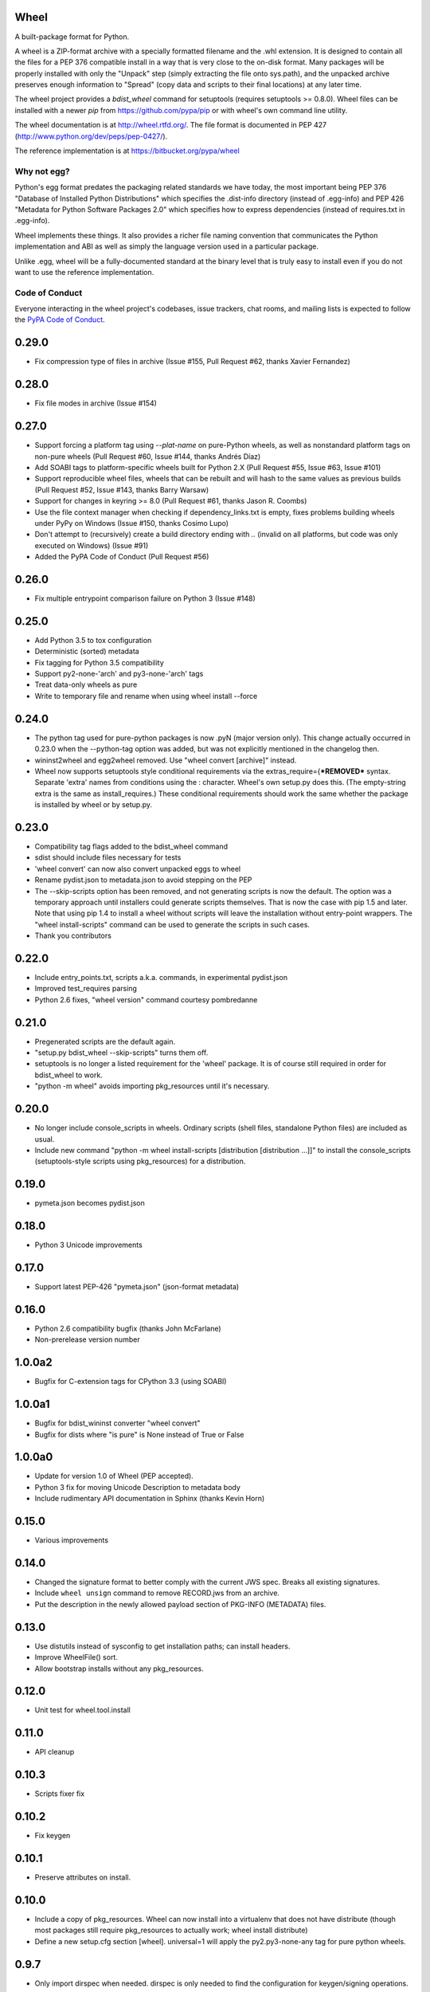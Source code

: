 Wheel
=====

A built-package format for Python.

A wheel is a ZIP-format archive with a specially formatted filename
and the .whl extension. It is designed to contain all the files for a
PEP 376 compatible install in a way that is very close to the on-disk
format. Many packages will be properly installed with only the "Unpack"
step (simply extracting the file onto sys.path), and the unpacked archive
preserves enough information to "Spread" (copy data and scripts to their
final locations) at any later time.

The wheel project provides a `bdist_wheel` command for setuptools
(requires setuptools >= 0.8.0). Wheel files can be installed with a
newer `pip` from https://github.com/pypa/pip or with wheel's own command
line utility.

The wheel documentation is at http://wheel.rtfd.org/. The file format
is documented in PEP 427 (http://www.python.org/dev/peps/pep-0427/).

The reference implementation is at https://bitbucket.org/pypa/wheel

Why not egg?
------------

Python's egg format predates the packaging related standards we have
today, the most important being PEP 376 "Database of Installed Python
Distributions" which specifies the .dist-info directory (instead of
.egg-info) and PEP 426 "Metadata for Python Software Packages 2.0"
which specifies how to express dependencies (instead of requires.txt
in .egg-info).

Wheel implements these things. It also provides a richer file naming
convention that communicates the Python implementation and ABI as well
as simply the language version used in a particular package.

Unlike .egg, wheel will be a fully-documented standard at the binary
level that is truly easy to install even if you do not want to use the
reference implementation.


Code of Conduct
---------------

Everyone interacting in the wheel project's codebases, issue trackers, chat
rooms, and mailing lists is expected to follow the `PyPA Code of Conduct`_.

.. _PyPA Code of Conduct: https://www.pypa.io/en/latest/code-of-conduct/



0.29.0
======
- Fix compression type of files in archive (Issue #155, Pull Request #62,
  thanks Xavier Fernandez)

0.28.0
======
- Fix file modes in archive (Issue #154)

0.27.0
======
- Support forcing a platform tag using `--plat-name` on pure-Python wheels, as
  well as nonstandard platform tags on non-pure wheels (Pull Request #60, Issue
  #144, thanks Andrés Díaz)
- Add SOABI tags to platform-specific wheels built for Python 2.X (Pull Request
  #55, Issue #63, Issue #101)
- Support reproducible wheel files, wheels that can be rebuilt and will hash to
  the same values as previous builds (Pull Request #52, Issue #143, thanks
  Barry Warsaw)
- Support for changes in keyring >= 8.0 (Pull Request #61, thanks Jason R.
  Coombs)
- Use the file context manager when checking if dependency_links.txt is empty,
  fixes problems building wheels under PyPy on Windows  (Issue #150, thanks
  Cosimo Lupo)
- Don't attempt to (recursively) create a build directory ending with `..`
  (invalid on all platforms, but code was only executed on Windows) (Issue #91)
- Added the PyPA Code of Conduct (Pull Request #56)

0.26.0
======
- Fix multiple entrypoint comparison failure on Python 3 (Issue #148)

0.25.0
======
- Add Python 3.5 to tox configuration
- Deterministic (sorted) metadata
- Fix tagging for Python 3.5 compatibility
- Support py2-none-'arch' and py3-none-'arch' tags
- Treat data-only wheels as pure
- Write to temporary file and rename when using wheel install --force

0.24.0
======
- The python tag used for pure-python packages is now .pyN (major version
  only). This change actually occurred in 0.23.0 when the --python-tag
  option was added, but was not explicitly mentioned in the changelog then.
- wininst2wheel and egg2wheel removed. Use "wheel convert [archive]"
  instead.
- Wheel now supports setuptools style conditional requirements via the
  extras_require={***REMOVED*** syntax. Separate 'extra' names from conditions using
  the : character. Wheel's own setup.py does this. (The empty-string
  extra is the same as install_requires.) These conditional requirements
  should work the same whether the package is installed by wheel or
  by setup.py.

0.23.0
======
- Compatibility tag flags added to the bdist_wheel command
- sdist should include files necessary for tests
- 'wheel convert' can now also convert unpacked eggs to wheel
- Rename pydist.json to metadata.json to avoid stepping on the PEP
- The --skip-scripts option has been removed, and not generating scripts is now
  the default. The option was a temporary approach until installers could
  generate scripts themselves. That is now the case with pip 1.5 and later.
  Note that using pip 1.4 to install a wheel without scripts will leave the
  installation without entry-point wrappers. The "wheel install-scripts"
  command can be used to generate the scripts in such cases.
- Thank you contributors

0.22.0
======
- Include entry_points.txt, scripts a.k.a. commands, in experimental
  pydist.json
- Improved test_requires parsing
- Python 2.6 fixes, "wheel version" command courtesy pombredanne

0.21.0
======
- Pregenerated scripts are the default again.
- "setup.py bdist_wheel --skip-scripts" turns them off.
- setuptools is no longer a listed requirement for the 'wheel'
  package. It is of course still required in order for bdist_wheel
  to work.
- "python -m wheel" avoids importing pkg_resources until it's necessary.

0.20.0
======
- No longer include console_scripts in wheels. Ordinary scripts (shell files,
  standalone Python files) are included as usual.
- Include new command "python -m wheel install-scripts [distribution
  [distribution ...]]" to install the console_scripts (setuptools-style
  scripts using pkg_resources) for a distribution.

0.19.0
======
- pymeta.json becomes pydist.json

0.18.0
======
- Python 3 Unicode improvements

0.17.0
======
- Support latest PEP-426 "pymeta.json" (json-format metadata)

0.16.0
======
- Python 2.6 compatibility bugfix (thanks John McFarlane)
- Non-prerelease version number

1.0.0a2
=======
- Bugfix for C-extension tags for CPython 3.3 (using SOABI)

1.0.0a1
=======
- Bugfix for bdist_wininst converter "wheel convert"
- Bugfix for dists where "is pure" is None instead of True or False

1.0.0a0
=======
- Update for version 1.0 of Wheel (PEP accepted).
- Python 3 fix for moving Unicode Description to metadata body
- Include rudimentary API documentation in Sphinx (thanks Kevin Horn)

0.15.0
======
- Various improvements

0.14.0
======
- Changed the signature format to better comply with the current JWS spec.
  Breaks all existing signatures.
- Include ``wheel unsign`` command to remove RECORD.jws from an archive.
- Put the description in the newly allowed payload section of PKG-INFO
  (METADATA) files.

0.13.0
======
- Use distutils instead of sysconfig to get installation paths; can install
  headers.
- Improve WheelFile() sort.
- Allow bootstrap installs without any pkg_resources.

0.12.0
======
- Unit test for wheel.tool.install

0.11.0
======
- API cleanup

0.10.3
======
- Scripts fixer fix

0.10.2
======
- Fix keygen

0.10.1
======
- Preserve attributes on install.

0.10.0
======
- Include a copy of pkg_resources. Wheel can now install into a virtualenv
  that does not have distribute (though most packages still require
  pkg_resources to actually work; wheel install distribute)
- Define a new setup.cfg section [wheel]. universal=1 will
  apply the py2.py3-none-any tag for pure python wheels.

0.9.7
=====
- Only import dirspec when needed. dirspec is only needed to find the
  configuration for keygen/signing operations.

0.9.6
=====
- requires-dist from setup.cfg overwrites any requirements from setup.py
  Care must be taken that the requirements are the same in both cases,
  or just always install from wheel.
- drop dirspec requirement on win32
- improved command line utility, adds 'wheel convert [egg or wininst]' to
  convert legacy binary formats to wheel

0.9.5
=====
- Wheel's own wheel file can be executed by Python, and can install itself:
  ``python wheel-0.9.5-py27-none-any/wheel install ...``
- Use argparse; basic ``wheel install`` command should run with only stdlib
  dependencies.
- Allow requires_dist in setup.cfg's [metadata] section. In addition to
  dependencies in setup.py, but will only be interpreted when installing
  from wheel, not from sdist. Can be qualified with environment markers.

0.9.4
=====
- Fix wheel.signatures in sdist

0.9.3
=====
- Integrated digital signatures support without C extensions.
- Integrated "wheel install" command (single package, no dependency
  resolution) including compatibility check.
- Support Python 3.3
- Use Metadata 1.3 (PEP 426)

0.9.2
=====
- Automatic signing if WHEEL_TOOL points to the wheel binary
- Even more Python 3 fixes

0.9.1
=====
- 'wheel sign' uses the keys generated by 'wheel keygen' (instead of generating
  a new key at random each time)
- Python 2/3 encoding/decoding fixes
- Run tests on Python 2.6 (without signature verification)

0.9
===
- Updated digital signatures scheme
- Python 3 support for digital signatures
- Always verify RECORD hashes on extract
- "wheel" command line tool to sign, verify, unpack wheel files

0.8
===
- none/any draft pep tags update
- improved wininst2wheel script
- doc changes and other improvements

0.7
===
- sort .dist-info at end of wheel archive
- Windows & Python 3 fixes from Paul Moore
- pep8
- scripts to convert wininst & egg to wheel

0.6
===
- require distribute >= 0.6.28
- stop using verlib

0.5
===
- working pretty well

0.4.2
=====
- hyphenated name fix

0.4
===
- improve test coverage
- improve Windows compatibility
- include tox.ini courtesy of Marc Abramowitz
- draft hmac sha-256 signing function

0.3
===
- prototype egg2wheel conversion script

0.2
===
- Python 3 compatibility

0.1
===
- Initial version


